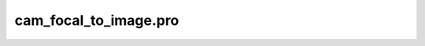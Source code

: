 cam\_focal\_to\_image.pro
===================================================================================================


























